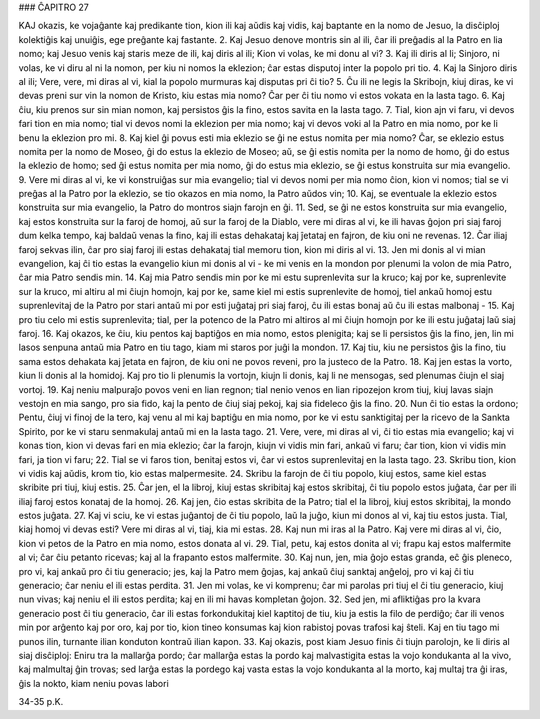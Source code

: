 ### ĈAPITRO 27

KAJ okazis, ke vojaĝante kaj predikante tion, kion ili kaj aŭdis kaj vidis, kaj baptante en la nomo de Jesuo, la disĉiploj kolektiĝis kaj unuiĝis, ege preĝante kaj fastante.
2. Kaj Jesuo denove montris sin al ili, ĉar ili preĝadis al la Patro en lia nomo; kaj Jesuo venis kaj staris meze de ili, kaj diris al ili; Kion vi volas, ke mi donu al vi?
3. Kaj ili diris al li; Sinjoro, ni volas, ke vi diru al ni la nomon, per kiu ni nomos la eklezion; ĉar estas disputoj inter la popolo pri tio.
4. Kaj la Sinjoro diris al ili; Vere, vere, mi diras al vi, kial la popolo murmuras kaj disputas pri ĉi tio?
5. Ĉu ili ne legis la Skribojn, kiuj diras, ke vi devas preni sur vin la nomon de Kristo, kiu estas mia nomo? Ĉar per ĉi tiu nomo vi estos vokata en la lasta tago.
6. Kaj ĉiu, kiu prenos sur sin mian nomon, kaj persistos ĝis la fino, estos savita en la lasta tago.
7. Tial, kion ajn vi faru, vi devos fari tion en mia nomo; tial vi devos nomi la eklezion per mia nomo; kaj vi devos voki al la Patro en mia nomo, por ke li benu la eklezion pro mi.
8. Kaj kiel ĝi povus esti mia eklezio se ĝi ne estus nomita per mia nomo? Ĉar, se eklezio estus nomita per la nomo de Moseo, ĝi do estus la eklezio de Moseo; aŭ, se ĝi estis nomita per la nomo de homo, ĝi do estus la eklezio de homo; sed ĝi estus nomita per mia nomo, ĝi do estus mia eklezio, se ĝi estus konstruita sur mia evangelio.
9. Vere mi diras al vi, ke vi konstruiĝas sur mia evangelio; tial vi devos nomi per mia nomo ĉion, kion vi nomos; tial se vi preĝas al la Patro por la eklezio, se tio okazos en mia nomo, la Patro aŭdos vin;
10. Kaj, se eventuale la eklezio estos konstruita sur mia evangelio, la Patro do montros siajn farojn en ĝi.
11. Sed, se ĝi ne estos konstruita sur mia evangelio, kaj estos konstruita sur la faroj de homoj, aŭ sur la faroj de la Diablo, vere mi diras al vi, ke ili havas ĝojon pri siaj faroj dum kelka tempo, kaj baldaŭ venas la fino, kaj ili estas dehakataj kaj ĵetataj en fajron, de kiu oni ne revenas.
12. Ĉar iliaj faroj sekvas ilin, ĉar pro siaj faroj ili estas dehakataj tial memoru tion, kion mi diris al vi.
13. Jen mi donis al vi mian evangelion, kaj ĉi tio estas la evangelio kiun mi donis al vi - ke mi venis en la mondon por plenumi la volon de mia Patro, ĉar mia Patro sendis min.
14. Kaj mia Patro sendis min por ke mi estu suprenlevita sur la kruco; kaj por ke, suprenlevite sur la kruco, mi altiru al mi ĉiujn homojn, kaj por ke, same kiel mi estis suprenlevite de homoj, tiel ankaŭ homoj estu suprenlevitaj de la Patro por stari antaŭ mi por esti juĝataj pri siaj faroj, ĉu ili estas bonaj aŭ ĉu ili estas malbonaj -
15. Kaj pro tiu celo mi estis suprenlevita; tial, per la potenco de la Patro mi altiros al mi ĉiujn homojn por ke ili estu juĝataj laŭ siaj faroj.
16. Kaj okazos, ke ĉiu, kiu pentos kaj baptiĝos en mia nomo, estos plenigita; kaj se li persistos ĝis la fino, jen, lin mi lasos senpuna antaŭ mia Patro en tiu tago, kiam mi staros por juĝi la mondon.
17. Kaj tiu, kiu ne persistos ĝis la fino, tiu sama estos dehakata kaj ĵetata en fajron, de kiu oni ne povos reveni, pro la justeco de la Patro.
18. Kaj jen estas la vorto, kiun li donis al la homidoj. Kaj pro tio li plenumis la vortojn, kiujn li donis, kaj li ne mensogas, sed plenumas ĉiujn el siaj vortoj.
19. Kaj neniu malpuraĵo povos veni en lian regnon; tial nenio venos en lian ripozejon krom tiuj, kiuj lavas siajn vestojn en mia sango, pro sia fido, kaj la pento de ĉiuj siaj pekoj, kaj sia fideleco ĝis la fino.
20. Nun ĉi tio estas la ordono; Pentu, ĉiuj vi finoj de la tero, kaj venu al mi kaj baptiĝu en mia nomo, por ke vi estu sanktigitaj per la ricevo de la Sankta Spirito, por ke vi staru senmakulaj antaŭ mi en la lasta tago.
21. Vere, vere, mi diras al vi, ĉi tio estas mia evangelio; kaj vi konas tion, kion vi devas fari en mia eklezio; ĉar la farojn, kiujn vi vidis min fari, ankaŭ vi faru; ĉar tion, kion vi vidis min fari, ja tion vi faru;
22. Tial se vi faros tion, benitaj estos vi, ĉar vi estos suprenlevitaj en la lasta tago.
23. Skribu tion, kion vi vidis kaj aŭdis, krom tio, kio estas malpermesite.
24. Skribu la farojn de ĉi tiu popolo, kiuj estos, same kiel estas skribite pri tiuj, kiuj estis.
25. Ĉar jen, el la libroj, kiuj estas skribitaj kaj estos skribitaj, ĉi tiu popolo estos juĝata, ĉar per ili iliaj faroj estos konataj de la homoj.
26. Kaj jen, ĉio estas skribita de la Patro; tial el la libroj, kiuj estos skribitaj, la mondo estos juĝata.
27. Kaj vi sciu, ke vi estas juĝantoj de ĉi tiu popolo, laŭ la juĝo, kiun mi donos al vi, kaj tiu estos justa. Tial, kiaj homoj vi devas esti? Vere mi diras al vi, tiaj, kia mi estas.
28. Kaj nun mi iras al la Patro. Kaj vere mi diras al vi, ĉio, kion vi petos de la Patro en mia nomo, estos donata al vi.
29. Tial, petu, kaj estos donita al vi; frapu kaj estos malfermite al vi; ĉar ĉiu petanto ricevas; kaj al la frapanto estos malfermite.
30. Kaj nun, jen, mia ĝojo estas granda, eĉ ĝis pleneco, pro vi, kaj ankaŭ pro ĉi tiu generacio; jes, kaj la Patro mem ĝojas, kaj ankaŭ ĉiuj sanktaj anĝeloj, pro vi kaj ĉi tiu generacio; ĉar neniu el ili estas perdita.
31. Jen mi volas, ke vi komprenu; ĉar mi parolas pri tiuj el ĉi tiu generacio, kiuj nun vivas; kaj neniu el ili estos perdita; kaj en ili mi havas kompletan ĝojon.
32. Sed jen, mi afliktiĝas pro la kvara generacio post ĉi tiu generacio, ĉar ili estas forkondukitaj kiel kaptitoj de tiu, kiu ja estis la filo de perdiĝo; ĉar ili venos min por arĝento kaj por oro, kaj por tio, kion tineo konsumas kaj kion rabistoj povas trafosi kaj ŝteli. Kaj en tiu tago mi punos ilin, turnante ilian konduton kontraŭ ilian kapon.
33. Kaj okazis, post kiam Jesuo finis ĉi tiujn parolojn, ke li diris al siaj disĉiploj: Eniru tra la mallarĝa pordo; ĉar mallarĝa estas la pordo kaj malvastigita estas la vojo kondukanta al la vivo, kaj malmultaj ĝin trovas; sed larĝa estas la pordego kaj vasta estas la vojo kondukanta al la morto, kaj multaj tra ĝi iras, ĝis la nokto, kiam neniu povas labori

34-35 p.K.
